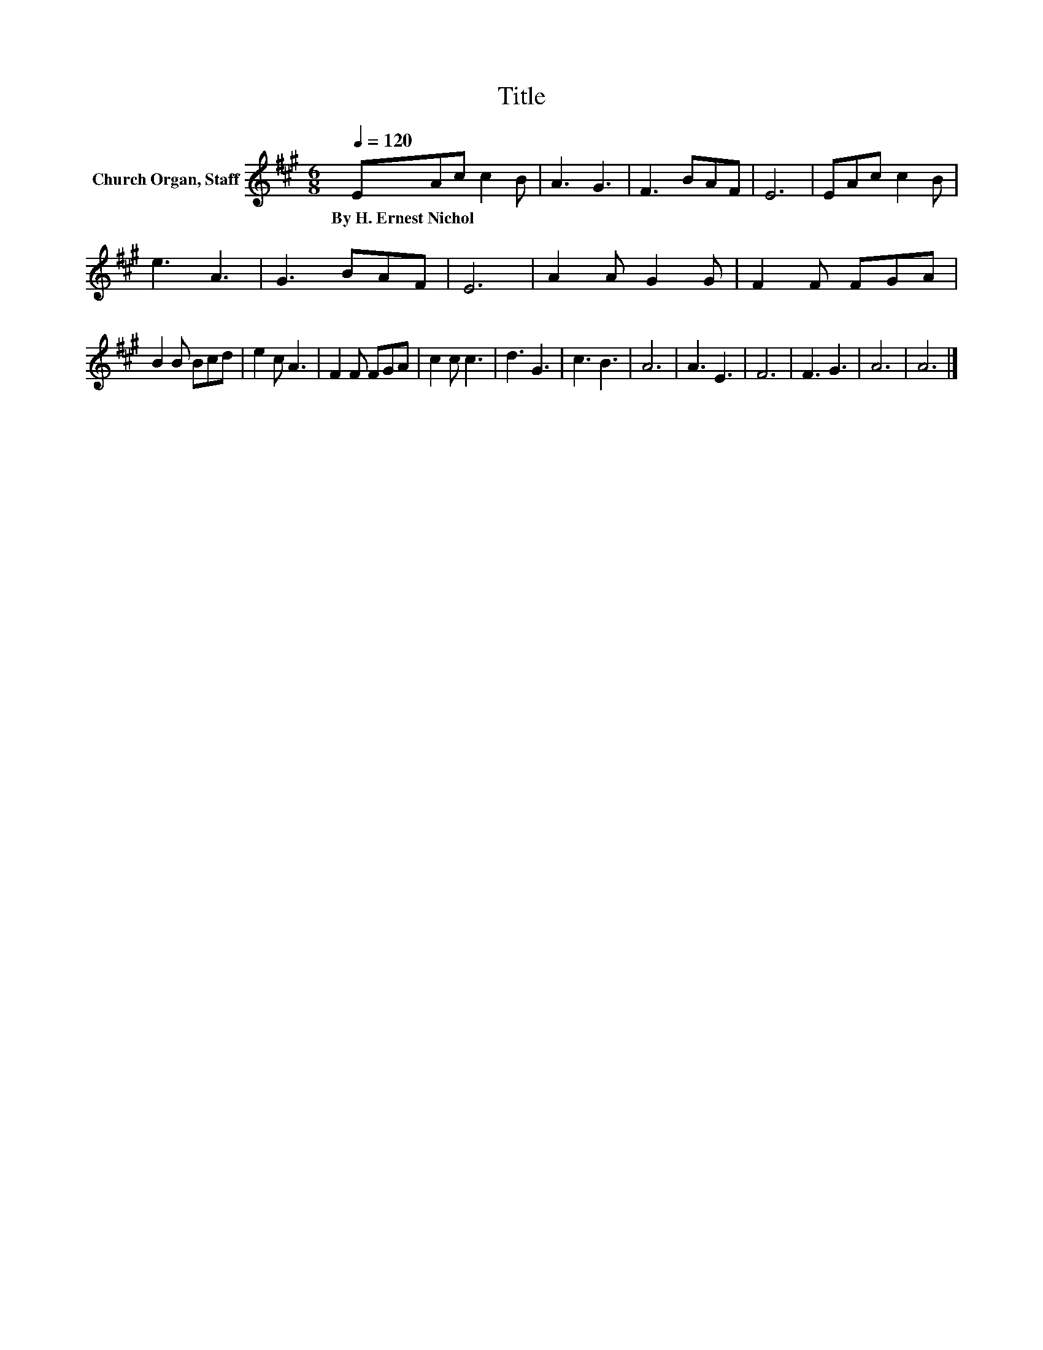 X:1
T:Title
L:1/8
Q:1/4=120
M:6/8
K:A
V:1 treble nm="Church Organ, Staff"
V:1
 EAc c2 B | A3 G3 | F3 BAF | E6 | EAc c2 B | e3 A3 | G3 BAF | E6 | A2 A G2 G | F2 F FGA | %10
w: By~H.~Ernest~Nichol * * * *||||||||||
 B2 B Bcd | e2 c A3 | F2 F FGA | c2 c c3 | d3 G3 | c3 B3 | A6 | A3 E3 | F6 | F3 G3 | A6 | A6 |] %22
w: ||||||||||||

